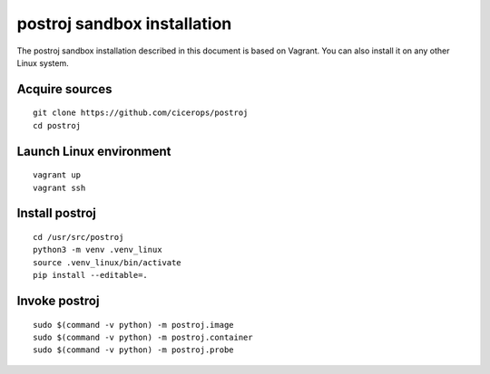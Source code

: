 ############################
postroj sandbox installation
############################


The postroj sandbox installation described in this document is based on
Vagrant. You can also install it on any other Linux system.


Acquire sources
===============

::

    git clone https://github.com/cicerops/postroj
    cd postroj


Launch Linux environment
========================

::

    vagrant up
    vagrant ssh


Install postroj
===============

::

    cd /usr/src/postroj
    python3 -m venv .venv_linux
    source .venv_linux/bin/activate
    pip install --editable=.


Invoke postroj
==============

::

    sudo $(command -v python) -m postroj.image
    sudo $(command -v python) -m postroj.container
    sudo $(command -v python) -m postroj.probe

